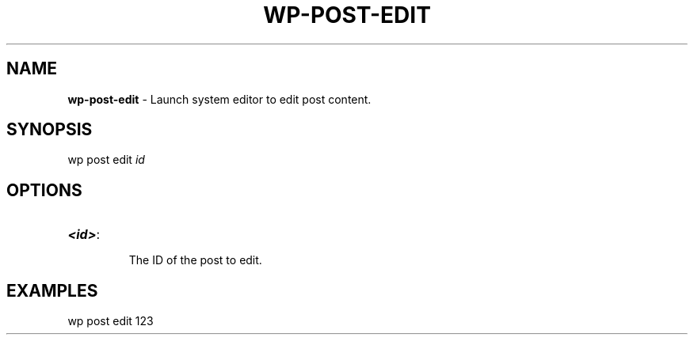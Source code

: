 .\" generated with Ronn/v0.7.3
.\" http://github.com/rtomayko/ronn/tree/0.7.3
.
.TH "WP\-POST\-EDIT" "1" "" "WP-CLI"
.
.SH "NAME"
\fBwp\-post\-edit\fR \- Launch system editor to edit post content\.
.
.SH "SYNOPSIS"
wp post edit \fIid\fR
.
.SH "OPTIONS"
.
.TP
\fB<id>\fR:
.
.IP
The ID of the post to edit\.
.
.SH "EXAMPLES"
.
.nf

wp post edit 123
.
.fi


